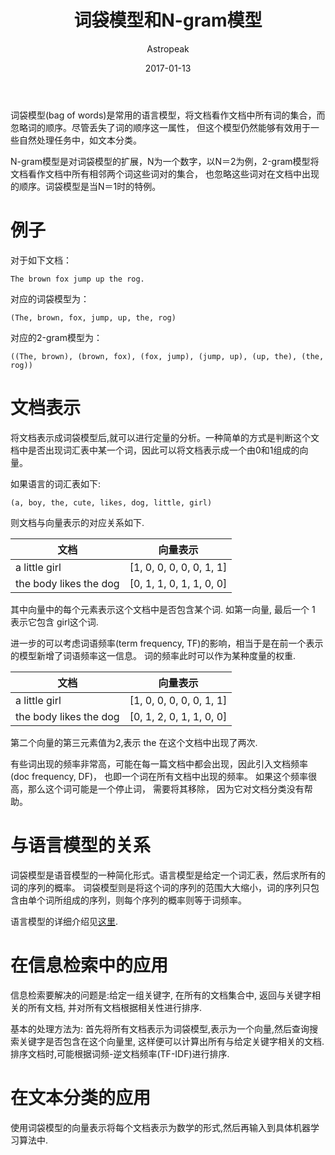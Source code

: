 #+TITLE:       词袋模型和N-gram模型
#+AUTHOR:      Astropeak
#+EMAIL:       astropeak@gmail.com
#+DATE:        2017-01-13
#+URI:         /blog/%y/%m/%d/bag-of-words-and-ngram-model
#+KEYWORDS:    nlp, bag of words, ngram, language model
#+TAGS:        nlp, language model
#+LANGUAGE:    en
#+OPTIONS:     H:3 num:nil toc:nil \n:nil ::t |:t ^:nil -:nil f:t *:t <:t
#+DESCRIPTION: bag of words and ngram model

词袋模型(bag of words)是常用的语言模型，将文档看作文档中所有词的集合，而忽略词的顺序。尽管丢失了词的顺序这一属性，
但这个模型仍然能够有效用于一些自然处理任务中，如文本分类。

N-gram模型是对词袋模型的扩展，N为一个数字，以N＝2为例，2-gram模型将文档看作文档中所有相邻两个词这些词对的集合，
也忽略这些词对在文档中出现的顺序。词袋模型是当N＝1时的特例。
* 例子
  对于如下文档：
   #+begin_example
     The brown fox jump up the rog.
   #+end_example
  
   对应的词袋模型为：
   #+begin_example
     (The, brown, fox, jump, up, the, rog)
   #+end_example

   对应的2-gram模型为：
   #+begin_src text
     ((The, brown), (brown, fox), (fox, jump), (jump, up), (up, the), (the, rog))
   #+end_src

* 文档表示
将文档表示成词袋模型后,就可以进行定量的分析。一种简单的方式是判断这个文档中是否出现词汇表中某一个词，因此可以将文档表示成一个由0和1组成的向量。

如果语言的词汇表如下:
   #+begin_example
     (a, boy, the, cute, likes, dog, little, girl)
   #+end_example

   则文档与向量表示的对应关系如下.
   | 文档                  | 向量表示                 |
   |-----------------------+--------------------------|
   | a little girl         | [1, 0, 0, 0, 0, 0, 1, 1] |
   | the body likes the dog | [0, 1, 1, 0, 1, 1, 0, 0] |
   其中向量中的每个元素表示这个文档中是否包含某个词. 如第一向量, 最后一个 1 表示它包含 girl这个词.

进一步的可以考虑词语频率(term frequency, TF)的影响，相当于是在前一个表示的模型新增了词语频率这一信息。
词的频率此时可以作为某种度量的权重.
   | 文档                  | 向量表示                 |
   |-----------------------+--------------------------|
   | a little girl         | [1, 0, 0, 0, 0, 0, 1, 1] |
   | the body likes the dog | [0, 1, 2, 0, 1, 1, 0, 0] |
   第二个向量的第三元素值为2,表示 the 在这个文档中出现了两次.


有些词出现的频率非常高，可能在每一篇文档中都会出现，因此引入文档频率(doc frequency, DF)，
也即一个词在所有文档中出现的频率。 如果这个频率很高，那么这个词可能是一个停止词， 需要将其移除，
因为它对文档分类没有帮助。


* 与语言模型的关系
  词袋模型是语音模型的一种简化形式。语言模型是给定一个词汇表，然后求所有的词的序列的概率。
  词袋模型则是将这个词的序列的范围大大缩小，词的序列只包含由单个词所组成的序列，则每个序列的概率则等于词频率。
  

  语言模型的详细介绍见[[file:language-model.org][这里]].
* 在信息检索中的应用
  信息检索要解决的问题是:给定一组关键字, 在所有的文档集合中, 返回与关键字相关的所有文档, 并对所有文档根据相关性进行排序.
  
  基本的处理方法为: 首先将所有文档表示为词袋模型,表示为一个向量,然后查询搜索关键字是否包含在这个向量里,
  这样便可以计算出所有与给定关键字相关的文档. 排序文档时,可能根据词频-逆文档频率(TF-IDF)进行排序.
  
* 在文本分类的应用
  使用词袋模型的向量表示将每个文档表示为数学的形式,然后再输入到具体机器学习算法中.
